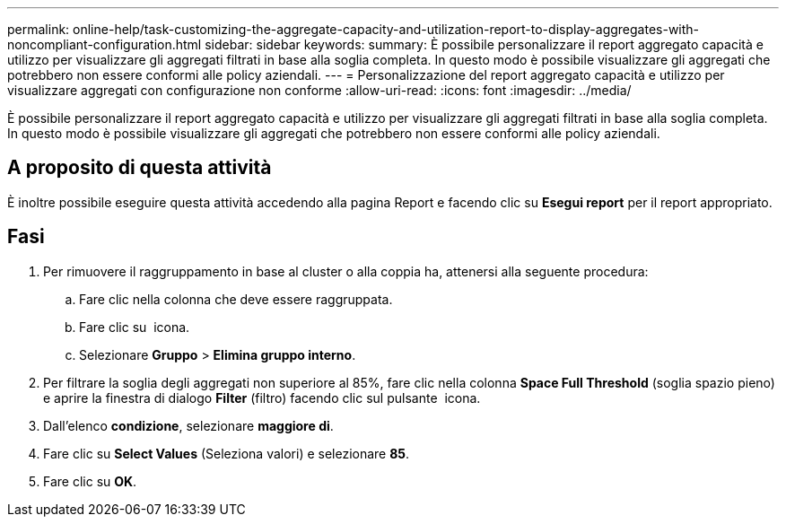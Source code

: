 ---
permalink: online-help/task-customizing-the-aggregate-capacity-and-utilization-report-to-display-aggregates-with-noncompliant-configuration.html 
sidebar: sidebar 
keywords:  
summary: È possibile personalizzare il report aggregato capacità e utilizzo per visualizzare gli aggregati filtrati in base alla soglia completa. In questo modo è possibile visualizzare gli aggregati che potrebbero non essere conformi alle policy aziendali. 
---
= Personalizzazione del report aggregato capacità e utilizzo per visualizzare aggregati con configurazione non conforme
:allow-uri-read: 
:icons: font
:imagesdir: ../media/


[role="lead"]
È possibile personalizzare il report aggregato capacità e utilizzo per visualizzare gli aggregati filtrati in base alla soglia completa. In questo modo è possibile visualizzare gli aggregati che potrebbero non essere conformi alle policy aziendali.



== A proposito di questa attività

È inoltre possibile eseguire questa attività accedendo alla pagina Report e facendo clic su *Esegui report* per il report appropriato.



== Fasi

. Per rimuovere il raggruppamento in base al cluster o alla coppia ha, attenersi alla seguente procedura:
+
.. Fare clic nella colonna che deve essere raggruppata.
.. Fare clic su image:../media/click-to-see-menu.gif[""] icona.
.. Selezionare *Gruppo* > *Elimina gruppo interno*.


. Per filtrare la soglia degli aggregati non superiore al 85%, fare clic nella colonna *Space Full Threshold* (soglia spazio pieno) e aprire la finestra di dialogo *Filter* (filtro) facendo clic sul pulsante image:../media/click-to-filter.gif[""] icona.
. Dall'elenco *condizione*, selezionare *maggiore di*.
. Fare clic su *Select Values* (Seleziona valori) e selezionare *85*.
. Fare clic su *OK*.

